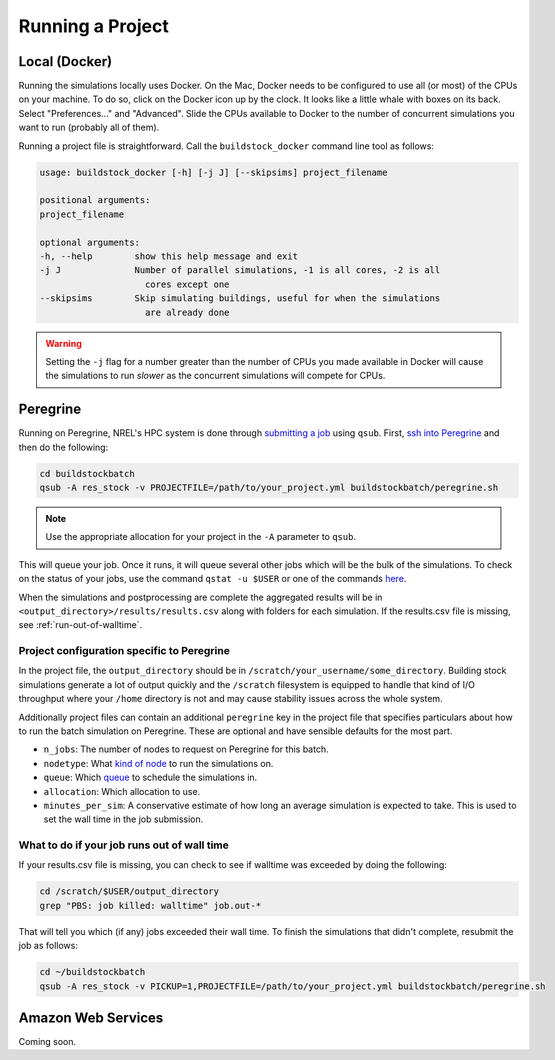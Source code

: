 Running a Project
-----------------

Local (Docker)
~~~~~~~~~~~~~~

Running the simulations locally uses Docker. On the Mac, Docker needs to be configured to use all
(or most) of the CPUs on your machine. To do so, click on the Docker icon up by the clock. It
looks like a little whale with boxes on its back. Select "Preferences..." and "Advanced".
Slide the CPUs available to Docker to the number of concurrent simulations you want to run
(probably all of them).

.. todo::

    Determine if Windows needs a similar configuration.

Running a project file is straightforward. Call the ``buildstock_docker`` command line tool as follows:

.. code-block:: none

    usage: buildstock_docker [-h] [-j J] [--skipsims] project_filename

    positional arguments:
    project_filename

    optional arguments:
    -h, --help        show this help message and exit
    -j J              Number of parallel simulations, -1 is all cores, -2 is all
                        cores except one
    --skipsims        Skip simulating buildings, useful for when the simulations
                        are already done

.. warning::

    Setting the ``-j`` flag for a number greater than the number of CPUs you made available in Docker
    will cause the simulations to run *slower* as the concurrent simulations will compete for CPUs.

Peregrine
~~~~~~~~~

Running on Peregrine, NREL's HPC system is done through 
`submitting a job <https://www.nrel.gov/hpc/peregrine-batch-jobs.html>`_ 
using ``qsub``. First, `ssh into Peregrine <https://www.nrel.gov/hpc/user-basics-peregrine.html>`_
and then do the following:

.. code-block:: bash

    cd buildstockbatch
    qsub -A res_stock -v PROJECTFILE=/path/to/your_project.yml buildstockbatch/peregrine.sh

.. note::

    Use the appropriate allocation for your project in the ``-A`` parameter to ``qsub``.

This will queue your job. Once it runs, it will queue several other jobs which will be the bulk of
the simulations. To check on the status of your jobs, use the command ``qstat -u $USER`` or one of
the commands `here <https://www.nrel.gov/hpc/peregrine-monitor-control-commands.html>`_.

When the simulations and postprocessing are complete the aggregated results will be in 
``<output_directory>/results/results.csv`` along with folders for each simulation. If the results.csv 
file is missing, see :ref:`run-out-of-walltime`.

Project configuration specific to Peregrine
...........................................

In the project file, the ``output_directory`` should be in ``/scratch/your_username/some_directory``.
Building stock simulations generate a lot of output quickly and the ``/scratch`` filesystem is 
equipped to handle that kind of I/O throughput where your ``/home`` directory is not and may cause 
stability issues across the whole system. 

Additionally project files can contain an additional ``peregrine`` key in the project file that 
specifies particulars about how to run the batch simulation on Peregrine. These are optional and 
have sensible defaults for the most part.

- ``n_jobs``: The number of nodes to request on Peregrine for this batch. 
- ``nodetype``: What `kind of node <https://www.nrel.gov/hpc/peregrine-node-requests.html>`_ to run the simulations on. 
- ``queue``: Which `queue <https://www.nrel.gov/hpc/peregrine-job-queues-scheduling.html>`_ to schedule the simulations in.
- ``allocation``: Which allocation to use.
- ``minutes_per_sim``: A conservative estimate of how long an average simulation is expected to take. 
  This is used to set the wall time in the job submission.

.. _run-out-of-walltime:

What to do if your job runs out of wall time
............................................

If your results.csv file is missing, you can check to see if walltime was exceeded by doing
the following:

.. code-block:: bash

    cd /scratch/$USER/output_directory
    grep "PBS: job killed: walltime" job.out-*

That will tell you which (if any) jobs exceeded their wall time. To finish the simulations that didn't complete,
resubmit the job as follows:

.. code-block:: bash

    cd ~/buildstockbatch
    qsub -A res_stock -v PICKUP=1,PROJECTFILE=/path/to/your_project.yml buildstockbatch/peregrine.sh


Amazon Web Services
~~~~~~~~~~~~~~~~~~~

Coming soon.

